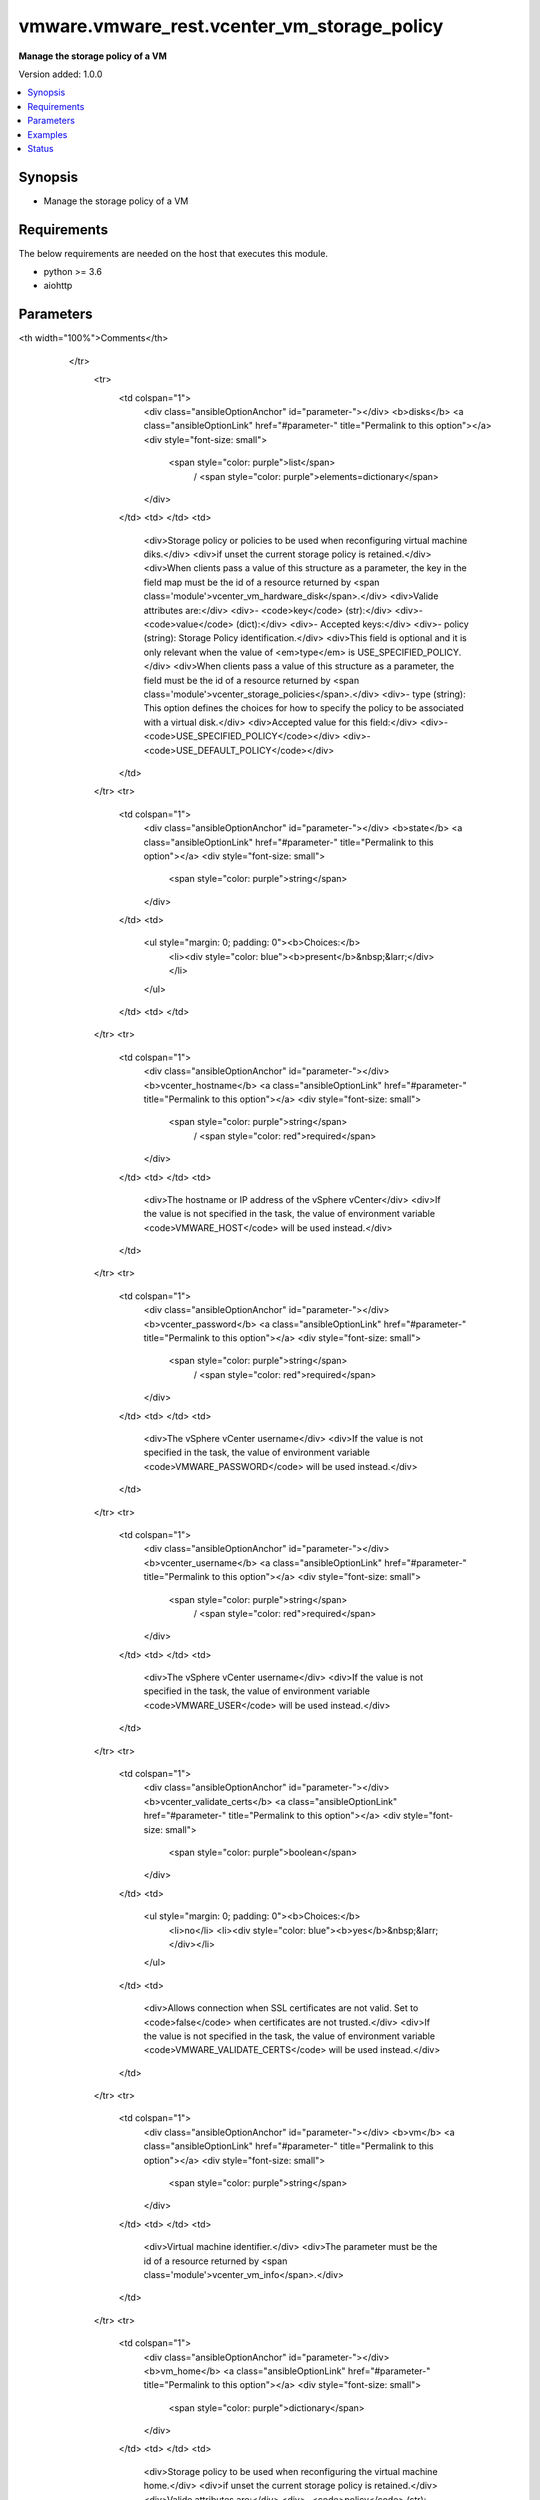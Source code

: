 .. _vmware.vmware_rest.vcenter_vm_storage_policy_module:


********************************************
vmware.vmware_rest.vcenter_vm_storage_policy
********************************************

**Manage the storage policy of a VM**


Version added: 1.0.0

.. contents::
   :local:
   :depth: 1


Synopsis
--------
- Manage the storage policy of a VM



Requirements
------------
The below requirements are needed on the host that executes this module.

- python >= 3.6
- aiohttp


Parameters
----------

.. raw:: html

    <table  border=0 cellpadding=0 class="documentation-table">
        <tr>
            <th colspan="1">Parameter</th>
            <th>Choices/<font color="blue">Defaults</font></th>
<th width="100%">Comments</th>
        </tr>
            <tr>
                <td colspan="1">
                    <div class="ansibleOptionAnchor" id="parameter-"></div>
                    <b>disks</b>
                    <a class="ansibleOptionLink" href="#parameter-" title="Permalink to this option"></a>
                    <div style="font-size: small">
                        <span style="color: purple">list</span>
                         / <span style="color: purple">elements=dictionary</span>
                    </div>
                </td>
                <td>
                </td>
                <td>
                        <div>Storage policy or policies to be used when reconfiguring virtual machine diks.</div>
                        <div>if unset the current storage policy is retained.</div>
                        <div>When clients pass a value of this structure as a parameter, the key in the field map must be the id of a resource returned by <span class='module'>vcenter_vm_hardware_disk</span>.</div>
                        <div>Valide attributes are:</div>
                        <div>- <code>key</code> (str):</div>
                        <div>- <code>value</code> (dict):</div>
                        <div>- Accepted keys:</div>
                        <div>- policy (string): Storage Policy identification.</div>
                        <div>This field is optional and it is only relevant when the value of <em>type</em> is USE_SPECIFIED_POLICY.</div>
                        <div>When clients pass a value of this structure as a parameter, the field must be the id of a resource returned by <span class='module'>vcenter_storage_policies</span>.</div>
                        <div>- type (string): This option defines the choices for how to specify the policy to be associated with a virtual disk.</div>
                        <div>Accepted value for this field:</div>
                        <div>- <code>USE_SPECIFIED_POLICY</code></div>
                        <div>- <code>USE_DEFAULT_POLICY</code></div>
                </td>
            </tr>
            <tr>
                <td colspan="1">
                    <div class="ansibleOptionAnchor" id="parameter-"></div>
                    <b>state</b>
                    <a class="ansibleOptionLink" href="#parameter-" title="Permalink to this option"></a>
                    <div style="font-size: small">
                        <span style="color: purple">string</span>
                    </div>
                </td>
                <td>
                        <ul style="margin: 0; padding: 0"><b>Choices:</b>
                                    <li><div style="color: blue"><b>present</b>&nbsp;&larr;</div></li>
                        </ul>
                </td>
                <td>
                </td>
            </tr>
            <tr>
                <td colspan="1">
                    <div class="ansibleOptionAnchor" id="parameter-"></div>
                    <b>vcenter_hostname</b>
                    <a class="ansibleOptionLink" href="#parameter-" title="Permalink to this option"></a>
                    <div style="font-size: small">
                        <span style="color: purple">string</span>
                         / <span style="color: red">required</span>
                    </div>
                </td>
                <td>
                </td>
                <td>
                        <div>The hostname or IP address of the vSphere vCenter</div>
                        <div>If the value is not specified in the task, the value of environment variable <code>VMWARE_HOST</code> will be used instead.</div>
                </td>
            </tr>
            <tr>
                <td colspan="1">
                    <div class="ansibleOptionAnchor" id="parameter-"></div>
                    <b>vcenter_password</b>
                    <a class="ansibleOptionLink" href="#parameter-" title="Permalink to this option"></a>
                    <div style="font-size: small">
                        <span style="color: purple">string</span>
                         / <span style="color: red">required</span>
                    </div>
                </td>
                <td>
                </td>
                <td>
                        <div>The vSphere vCenter username</div>
                        <div>If the value is not specified in the task, the value of environment variable <code>VMWARE_PASSWORD</code> will be used instead.</div>
                </td>
            </tr>
            <tr>
                <td colspan="1">
                    <div class="ansibleOptionAnchor" id="parameter-"></div>
                    <b>vcenter_username</b>
                    <a class="ansibleOptionLink" href="#parameter-" title="Permalink to this option"></a>
                    <div style="font-size: small">
                        <span style="color: purple">string</span>
                         / <span style="color: red">required</span>
                    </div>
                </td>
                <td>
                </td>
                <td>
                        <div>The vSphere vCenter username</div>
                        <div>If the value is not specified in the task, the value of environment variable <code>VMWARE_USER</code> will be used instead.</div>
                </td>
            </tr>
            <tr>
                <td colspan="1">
                    <div class="ansibleOptionAnchor" id="parameter-"></div>
                    <b>vcenter_validate_certs</b>
                    <a class="ansibleOptionLink" href="#parameter-" title="Permalink to this option"></a>
                    <div style="font-size: small">
                        <span style="color: purple">boolean</span>
                    </div>
                </td>
                <td>
                        <ul style="margin: 0; padding: 0"><b>Choices:</b>
                                    <li>no</li>
                                    <li><div style="color: blue"><b>yes</b>&nbsp;&larr;</div></li>
                        </ul>
                </td>
                <td>
                        <div>Allows connection when SSL certificates are not valid. Set to <code>false</code> when certificates are not trusted.</div>
                        <div>If the value is not specified in the task, the value of environment variable <code>VMWARE_VALIDATE_CERTS</code> will be used instead.</div>
                </td>
            </tr>
            <tr>
                <td colspan="1">
                    <div class="ansibleOptionAnchor" id="parameter-"></div>
                    <b>vm</b>
                    <a class="ansibleOptionLink" href="#parameter-" title="Permalink to this option"></a>
                    <div style="font-size: small">
                        <span style="color: purple">string</span>
                    </div>
                </td>
                <td>
                </td>
                <td>
                        <div>Virtual machine identifier.</div>
                        <div>The parameter must be the id of a resource returned by <span class='module'>vcenter_vm_info</span>.</div>
                </td>
            </tr>
            <tr>
                <td colspan="1">
                    <div class="ansibleOptionAnchor" id="parameter-"></div>
                    <b>vm_home</b>
                    <a class="ansibleOptionLink" href="#parameter-" title="Permalink to this option"></a>
                    <div style="font-size: small">
                        <span style="color: purple">dictionary</span>
                    </div>
                </td>
                <td>
                </td>
                <td>
                        <div>Storage policy to be used when reconfiguring the virtual machine home.</div>
                        <div>if unset the current storage policy is retained.</div>
                        <div>Valide attributes are:</div>
                        <div>- <code>policy</code> (str): Storage Policy identification.</div>
                        <div>This field is optional and it is only relevant when the value of <em>type</em> is USE_SPECIFIED_POLICY.</div>
                        <div>When clients pass a value of this structure as a parameter, the field must be the id of a resource returned by <span class='module'>vcenter_storage_policies</span>.</div>
                        <div>- <code>type</code> (str): This option defines the choices for how to specify the policy to be associated with the virtual machine home&#x27;s directory.</div>
                        <div>- Accepted values:</div>
                        <div>- USE_SPECIFIED_POLICY</div>
                        <div>- USE_DEFAULT_POLICY</div>
                </td>
            </tr>
    </table>
    <br/>




Examples
--------

.. code-block:: yaml+jinja

    - name: Collect information about a specific VM
      vcenter_vm_info:
        vm: '{{ search_result.value[0].vm }}'
      register: test_vm1_info
    - name: Adjust VM storage policy
      vcenter_vm_storage_policy:
        vm: '{{ test_vm1_info.id }}'
        disks:
        - key: '{{ my_new_disk.id }}'
          value:
            type: USE_DEFAULT_POLICY




Status
------


Authors
~~~~~~~

- Goneri Le Bouder (@goneri) <goneri@lebouder.net>
